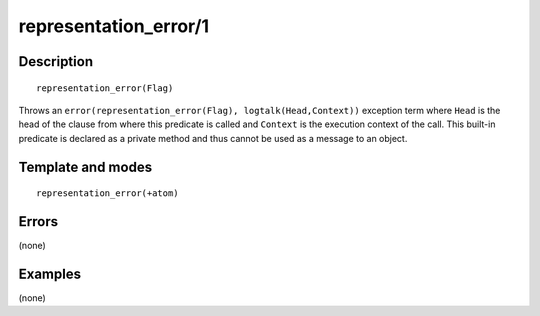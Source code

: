 ..
   This file is part of Logtalk <https://logtalk.org/>  
   Copyright 1998-2018 Paulo Moura <pmoura@logtalk.org>

   Licensed under the Apache License, Version 2.0 (the "License");
   you may not use this file except in compliance with the License.
   You may obtain a copy of the License at

       http://www.apache.org/licenses/LICENSE-2.0

   Unless required by applicable law or agreed to in writing, software
   distributed under the License is distributed on an "AS IS" BASIS,
   WITHOUT WARRANTIES OR CONDITIONS OF ANY KIND, either express or implied.
   See the License for the specific language governing permissions and
   limitations under the License.


.. index:: representation_error/1
.. _methods_representation_error_1:

representation_error/1
======================

Description
-----------

::

   representation_error(Flag)

Throws an ``error(representation_error(Flag), logtalk(Head,Context))``
exception term where ``Head`` is the head of the clause from where this
predicate is called and ``Context`` is the execution context of the
call. This built-in predicate is declared as a private method and thus
cannot be used as a message to an object.

Template and modes
------------------

::

   representation_error(+atom)

Errors
------

(none)

Examples
--------

(none)

.. seealso::

   :ref:`methods_catch_3`,
   :ref:`methods_throw_1`,
   :ref:`methods_context_1`,
   :ref:`methods_instantiation_error_0`,
   :ref:`methods_type_error_2`,
   :ref:`methods_domain_error_2`,
   :ref:`methods_existence_error_2`,
   :ref:`methods_permission_error_3`,
   :ref:`methods_evaluation_error_1`,
   :ref:`methods_resource_error_1`,
   :ref:`methods_syntax_error_1`,
   :ref:`methods_system_error_0`
